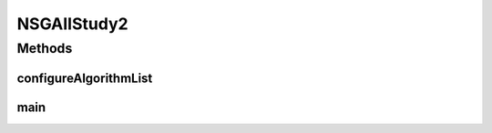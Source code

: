 .. java:import:: org.uma.jmetal.algorithm Algorithm

.. java:import:: org.uma.jmetal.algorithm.multiobjective.nsgaii NSGAIIBuilder

.. java:import:: org.uma.jmetal.operator.impl.crossover SBXCrossover

.. java:import:: org.uma.jmetal.operator.impl.mutation PolynomialMutation

.. java:import:: org.uma.jmetal.problem Problem

.. java:import:: org.uma.jmetal.qualityindicator.impl.hypervolume PISAHypervolume

.. java:import:: org.uma.jmetal.solution DoubleSolution

.. java:import:: org.uma.jmetal.util JMetalException

.. java:import:: org.uma.jmetal.util.experiment Experiment

.. java:import:: org.uma.jmetal.util.experiment ExperimentBuilder

.. java:import:: org.uma.jmetal.util.experiment.util ExperimentAlgorithm

.. java:import:: org.uma.jmetal.util.experiment.util ExperimentProblem

.. java:import:: java.io IOException

.. java:import:: java.util ArrayList

.. java:import:: java.util Arrays

.. java:import:: java.util List

NSGAIIStudy2
============

.. java:package:: org.uma.jmetal.experiment
   :noindex:

.. java:type:: public class NSGAIIStudy2

   Example of experimental study based on solving the ZDT problems with four versions of NSGA-II, each of them applying a different crossover probability (from 0.7 to 1.0). This experiment assumes that the reference Pareto front are not known, so the names of files containing them and the directory where they are located must be specified. Six quality indicators are used for performance assessment. The steps to carry out the experiment are: 1. Configure the experiment 2. Execute the algorithms 3. Generate the reference Pareto fronts 4. Compute the quality indicators 5. Generate Latex tables reporting means and medians 6. Generate Latex tables with the result of applying the Wilcoxon Rank Sum Test 7. Generate Latex tables with the ranking obtained by applying the Friedman test 8. Generate R scripts to obtain boxplots

   :author: Antonio J. Nebro

Methods
-------
configureAlgorithmList
^^^^^^^^^^^^^^^^^^^^^^

.. java:method:: static List<ExperimentAlgorithm<DoubleSolution, List<DoubleSolution>>> configureAlgorithmList(List<ExperimentProblem<DoubleSolution>> problemList)
   :outertype: NSGAIIStudy2

   The algorithm list is composed of pairs \ :java:ref:`Algorithm`\  + \ :java:ref:`Problem`\  which form part of a \ :java:ref:`ExperimentAlgorithm`\ , which is a decorator for class \ :java:ref:`Algorithm`\ . The \ :java:ref:`ExperimentAlgorithm`\  has an optional tag component, that can be set as it is shown in this example, where four variants of a same algorithm are defined.

main
^^^^

.. java:method:: public static void main(String[] args) throws IOException
   :outertype: NSGAIIStudy2

